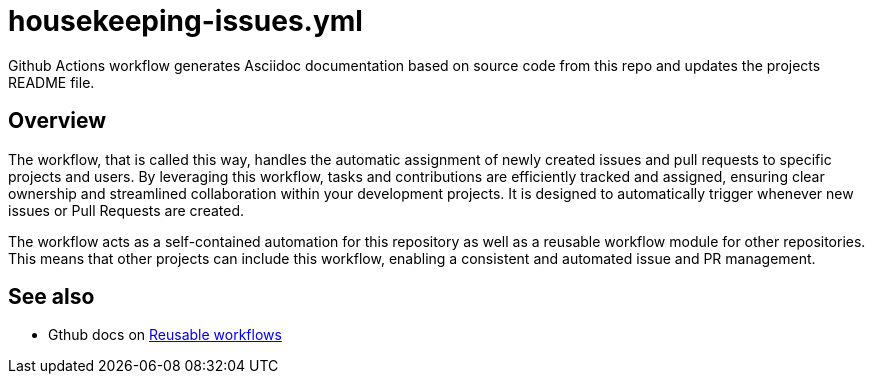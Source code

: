 = housekeeping-issues.yml

// +-------------------------------------------+
// |                                           |
// |    DO NOT EDIT HERE !!!!!                 |
// |                                           |
// |    File is auto-generated by pipeline.    |
// |    Contents are based on inline docs.     |
// |                                           |
// +-------------------------------------------+

// Source file = /github/workspace/.github/workflows/housekeeping-issues.yml


Github Actions workflow generates Asciidoc documentation based on source code from this repo and updates the projects README file.

== Overview

The workflow, that is called this way, handles the automatic assignment of newly
created issues and pull requests to specific projects and users. By leveraging this workflow,
tasks and contributions are efficiently tracked and assigned, ensuring clear ownership and
streamlined collaboration within your development projects. It is designed to automatically
trigger whenever new issues or Pull Requests are created.

The workflow acts as a self-contained automation for this repository as well as a reusable
workflow module for other repositories. This means that other projects can include this
workflow, enabling a consistent and automated issue and PR management.

== See also

* Gthub docs on link:https://docs.github.com/en/actions/using-workflows/reusing-workflows[Reusable workflows]

